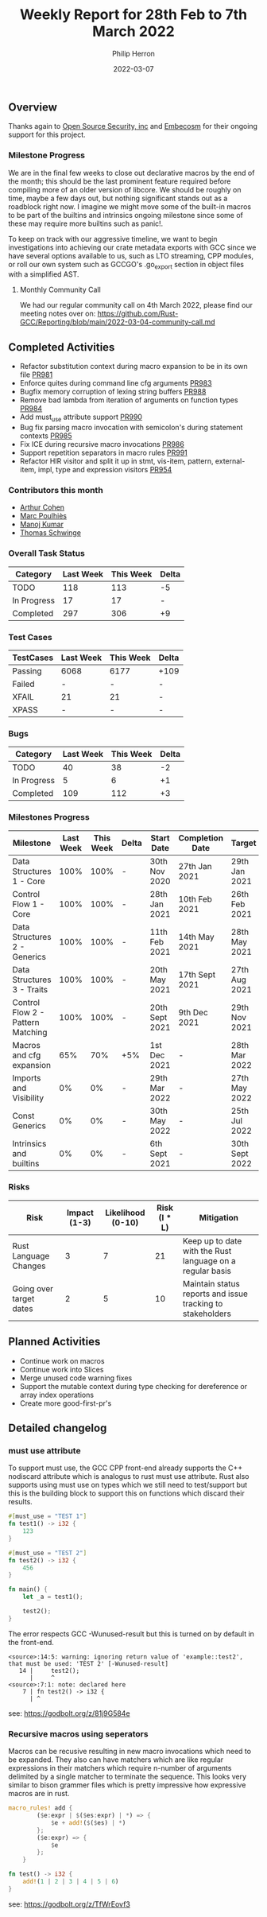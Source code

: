 #+title:  Weekly Report for 28th Feb to 7th March 2022
#+author: Philip Herron
#+date:   2022-03-07

** Overview

Thanks again to [[https://opensrcsec.com/][Open Source Security, inc]] and [[https://www.embecosm.com/][Embecosm]] for their ongoing support for this project.

*** Milestone Progress

We are in the final few weeks to close out declarative macros by the end of the month; this should be the last prominent feature required before compiling more of an older version of libcore. We should be roughly on time, maybe a few days out, but nothing significant stands out as a roadblock right now. I imagine we might move some of the built-in macros to be part of the builtins and intrinsics ongoing milestone since some of these may require more builtins such as panic!.

To keep on track with our aggressive timeline, we want to begin investigations into achieving our crate metadata exports with GCC since we have several options available to us, such as LTO streaming, CPP modules, or roll our own system such as GCCGO's .go_export section in object files with a simplified AST.

**** Monthly Community Call

We had our regular community call on 4th March 2022, please find our meeting notes over on: https://github.com/Rust-GCC/Reporting/blob/main/2022-03-04-community-call.md

** Completed Activities

- Refactor substitution context during macro expansion to be in its own file [[https://github.com/Rust-GCC/gccrs/pull/981][PR981]]
- Enforce quites during command line cfg arguments [[https://github.com/Rust-GCC/gccrs/pull/983][PR983]]
- Bugfix memory corruption of lexing string buffers [[https://github.com/Rust-GCC/gccrs/pull/988][PR988]]
- Remove bad lambda from iteration of arguments on function types [[https://github.com/Rust-GCC/gccrs/pull/984][PR984]]
- Add must_use attribute support [[https://github.com/Rust-GCC/gccrs/pull/990][PR990]]
- Bug fix parsing macro invocation with semicolon's during statement contexts [[https://github.com/Rust-GCC/gccrs/pull/985][PR985]]
- Fix ICE during recursive macro invocations [[https://github.com/Rust-GCC/gccrs/pull/986][PR986]]
- Support repetition separators in macro rules [[https://github.com/Rust-GCC/gccrs/pull/991][PR991]]
- Refactor HIR visitor and split it up in stmt, vis-item, pattern, external-item, impl, type and expression visitors [[https://github.com/Rust-GCC/gccrs/pull/954][PR954]]

*** Contributors this month

- [[https://github.com/CohenArthur][Arthur Cohen]]
- [[https://github.com/dkm][Marc Poulhiès]]
- [[https://github.com/mvvsmk][Manoj Kumar]]
- [[https://github.com/tschwinge][Thomas Schwinge]]

*** Overall Task Status

| Category    | Last Week | This Week | Delta |
|-------------+-----------+-----------+-------|
| TODO        |       118 |       113 |    -5 |
| In Progress |        17 |        17 |     - |
| Completed   |       297 |       306 |    +9 |

*** Test Cases

| TestCases | Last Week | This Week | Delta |
|-----------+-----------+-----------+-------|
| Passing   | 6068      | 6177      | +109  |
| Failed    | -         | -         | -     |
| XFAIL     | 21        | 21        | -     |
| XPASS     | -         | -         | -     |

*** Bugs

| Category    | Last Week | This Week | Delta |
|-------------+-----------+-----------+-------|
| TODO        |        40 |        38 |    -2 |
| In Progress |         5 |         6 |    +1 |
| Completed   |       109 |       112 |    +3 |

*** Milestones Progress

| Milestone                         | Last Week | This Week | Delta | Start Date     | Completion Date | Target         |
|-----------------------------------+-----------+-----------+-------+----------------+-----------------+----------------|
| Data Structures 1 - Core          |      100% |      100% | -     | 30th Nov 2020  | 27th Jan 2021   | 29th Jan 2021  |
| Control Flow 1 - Core             |      100% |      100% | -     | 28th Jan 2021  | 10th Feb 2021   | 26th Feb 2021  |
| Data Structures 2 - Generics      |      100% |      100% | -     | 11th Feb 2021  | 14th May 2021   | 28th May 2021  |
| Data Structures 3 - Traits        |      100% |      100% | -     | 20th May 2021  | 17th Sept 2021  | 27th Aug 2021  |
| Control Flow 2 - Pattern Matching |      100% |      100% | -     | 20th Sept 2021 | 9th Dec 2021    | 29th Nov 2021  |
| Macros and cfg expansion          |       65% |       70% | +5%   | 1st Dec 2021   | -               | 28th Mar 2022  |
| Imports and Visibility            |        0% |        0% | -     | 29th Mar 2022  | -               | 27th May 2022  |
| Const Generics                    |        0% |        0% | -     | 30th May 2022  | -               | 25th Jul 2022  |
| Intrinsics and builtins           |        0% |        0% | -     | 6th Sept 2021  | -               | 30th Sept 2022 |

*** Risks

| Risk                    | Impact (1-3) | Likelihood (0-10) | Risk (I * L) | Mitigation                                                 |
|-------------------------+--------------+-------------------+--------------+------------------------------------------------------------|
| Rust Language Changes   |            3 |                 7 |           21 | Keep up to date with the Rust language on a regular basis  |
| Going over target dates |            2 |                 5 |           10 | Maintain status reports and issue tracking to stakeholders |


** Planned Activities

- Continue work on macros
- Continue work into Slices
- Merge unused code warning fixes
- Support the mutable context during type checking for dereference or array index operations
- Create more good-first-pr's
 
** Detailed changelog

*** must use attribute

To support must use, the GCC CPP front-end already supports the C++ nodiscard attribute which is analogus to rust must use attribute. Rust also supports using must use on types which we still need to test/support but this is the building block to support this on functions which discard their results.

#+BEGIN_SRC rust
#[must_use = "TEST 1"]
fn test1() -> i32 {
    123
}

#[must_use = "TEST 2"]
fn test2() -> i32 {
    456
}

fn main() {
    let _a = test1();

    test2();
}
#+END_SRC

The error respects GCC -Wunused-result but this is turned on by default in the front-end.

#+BEGIN_SRC
<source>:14:5: warning: ignoring return value of 'example::test2', that must be used: 'TEST 2' [-Wunused-result]
   14 |     test2();
      |     ^
<source>:7:1: note: declared here
    7 | fn test2() -> i32 {
      | ^
#+END_SRC

see: https://godbolt.org/z/81j9G584e

*** Recursive macros using seperators

Macros can be recusive resulting in new macro invocations which need to be expanded. They also can have matchers which are like regular expressions in their matchers which require n-number of arguments delimited by a single matcher to terminate the sequence. This looks very similar to bison grammer files which is pretty impressive how expressive macros are in rust.

#+BEGIN_SRC rust
macro_rules! add {
        ($e:expr | $($es:expr) | *) => {
            $e + add!($($es) | *)
        };
        ($e:expr) => {
            $e
        };
    }

fn test() -> i32 {
    add!(1 | 2 | 3 | 4 | 5 | 6)
}

#+END_SRC

see: https://godbolt.org/z/TfWrEovf3
